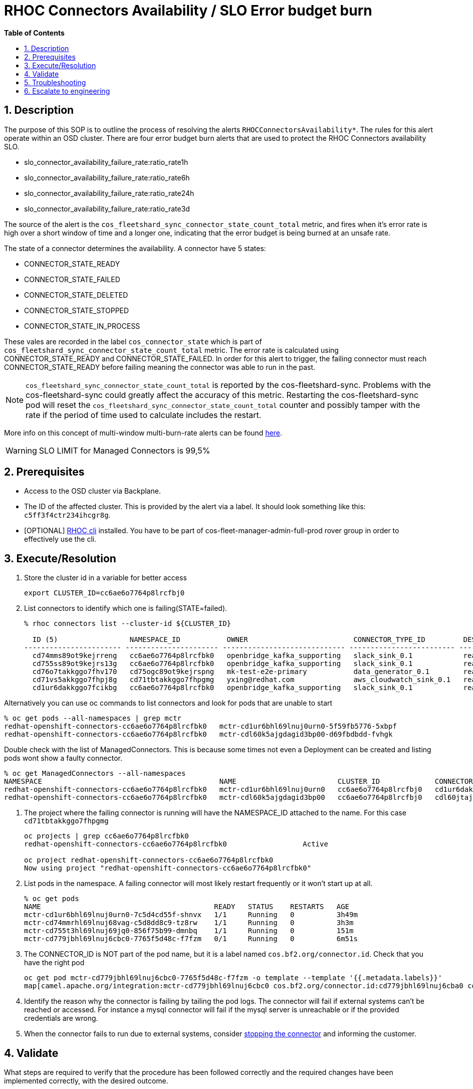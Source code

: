 // begin header
ifdef::env-github[]
:tip-caption: :bulb:
:note-caption: :information_source:
:important-caption: :heavy_exclamation_mark:
:caution-caption: :fire:
:warning-caption: :warning:
endif::[]
:numbered:
:toc: macro
:toc-title: pass:[<b>Table of Contents</b>]
// end header
= RHOC Connectors Availability / SLO Error budget burn

toc::[]

== Description

The purpose of this SOP is to outline the process of resolving the alerts `RHOCConnectorsAvailability*`. The rules for this alert operate within an OSD cluster. There are four error budget burn alerts that are used to protect the RHOC Connectors availability SLO.

* slo_connector_availability_failure_rate:ratio_rate1h
* slo_connector_availability_failure_rate:ratio_rate6h
* slo_connector_availability_failure_rate:ratio_rate24h
* slo_connector_availability_failure_rate:ratio_rate3d

The source of the alert is the
`cos_fleetshard_sync_connector_state_count_total` metric,
and fires when it's error rate is high over a short window of time and a
longer one, indicating that the error budget is being burned at an unsafe rate.

The state of a connector determines the availability. A connector have 5 states:

- CONNECTOR_STATE_READY
- CONNECTOR_STATE_FAILED
- CONNECTOR_STATE_DELETED
- CONNECTOR_STATE_STOPPED
- CONNECTOR_STATE_IN_PROCESS

These vales are recorded in the label `cos_connector_state` which is part of `cos_fleetshard_sync_connector_state_count_total` metric.
The error rate is calculated using  CONNECTOR_STATE_READY and CONNECTOR_STATE_FAILED. In order for this alert to trigger,
the failing connector must reach CONNECTOR_STATE_READY before failing meaning the connector was able to run in the past.

[NOTE]
`cos_fleetshard_sync_connector_state_count_total` is reported by the cos-fleetshard-sync. Problems with the cos-fleetshard-sync could
greatly affect the accuracy of this metric. Restarting the cos-fleetshard-sync pod will reset the `cos_fleetshard_sync_connector_state_count_total`
counter and possibly tamper with the rate if the period of time used to calculate includes the restart.

More info on this concept of multi-window multi-burn-rate alerts can be found
https://sre.google/workbook/alerting-on-slos/#6-multiwindow-multi-burn-rate-alerts[here].

[WARNING]
SLO LIMIT for Managed Connectors is 99,5%

== Prerequisites

* Access to the OSD cluster via Backplane.
* The ID of the affected cluster. This is provided by the alert via a label. It should look something like this: `c5ff3f4ctr234ihcgr8g`.
* [OPTIONAL] https://github.com/bf2fc6cc711aee1a0c2a/cos-tools/tags[RHOC cli] installed. You have to be part of cos-fleet-manager-admin-full-prod rover group
in order to effectively use the cli.

== Execute/Resolution

. Store the cluster id in a variable for better access
+
----
export CLUSTER_ID=cc6ae6o7764p8lrcfbj0
----

. List connectors to identify which one is failing(STATE=failed).
+
----
% rhoc connectors list --cluster-id ${CLUSTER_ID}

  ID (5)                 NAMESPACE_ID           OWNER                         CONNECTOR_TYPE_ID         DESIRED_STATE   STATE    VERSION   AGE
----------------------- ---------------------- ----------------------------- ------------------------- --------------- -------- --------- --------
  cd74mms89ot9kejrreng   cc6ae6o7764p8lrcfbk0   openbridge_kafka_supporting   slack_sink_0.1            ready           ready    121805    154m
  cd755ss89ot9kejrs13g   cc6ae6o7764p8lrcfbk0   openbridge_kafka_supporting   slack_sink_0.1            ready           ready    121870    122m
  cd76o7takkggo7fhv170   cd75ogc89ot9kejrspng   mk-test-e2e-primary           data_generator_0.1        ready           ready    122013    14m
  cd71vs5akkggo7fhpj8g   cd71tbtakkggo7fhpgmg   yxing@redhat.com              aws_cloudwatch_sink_0.1   ready           failed   121802    5h39m
  cd1ur6dakkggo7fcikbg   cc6ae6o7764p8lrcfbk0   openbridge_kafka_supporting   slack_sink_0.1            ready           ready    121803    7d23h
----

Alternatively you can use oc commands to list connectors and look for pods that are unable to start
----
% oc get pods --all-namespaces | grep mctr
redhat-openshift-connectors-cc6ae6o7764p8lrcfbk0   mctr-cd1ur6bhl69lnuj0urn0-5f59fb5776-5xbpf                        1/1     Running                  0               2d18h
redhat-openshift-connectors-cc6ae6o7764p8lrcfbk0   mctr-cdl60k5ajgdagid3bp00-d69fbdbdd-fvhgk                         0/1     Running                  0               42h
----

Double check with the list of ManagedConnectors. This is because some times not even a Deployment can be created and listing pods wont show a faulty connector.
----
% oc get ManagedConnectors --all-namespaces
NAMESPACE                                          NAME                        CLUSTER_ID             CONNECTOR_ID           CONNECTOR_TYPE_ID   DEPLOYMENT_ID          PHASE     DEPLOYMENT_PHASE
redhat-openshift-connectors-cc6ae6o7764p8lrcfbk0   mctr-cd1ur6bhl69lnuj0urn0   cc6ae6o7764p8lrcfbj0   cd1ur6dakkggo7fcikbg   slack_sink_0.1      cd1ur6bhl69lnuj0urn0   Monitor   ready
redhat-openshift-connectors-cc6ae6o7764p8lrcfbk0   mctr-cdl60k5ajgdagid3bp00   cc6ae6o7764p8lrcfbj0   cdl60jtajgdagid3bov0   http_sink_0.1       cdl60k5ajgdagid3bp00   Monitor   failed
----

. The project where the failing connector is running will have the NAMESPACE_ID attached to the name. For this case `cd71tbtakkggo7fhpgmg`
+
----
oc projects | grep cc6ae6o7764p8lrcfbk0
redhat-openshift-connectors-cc6ae6o7764p8lrcfbk0                  Active

oc project redhat-openshift-connectors-cc6ae6o7764p8lrcfbk0
Now using project "redhat-openshift-connectors-cc6ae6o7764p8lrcfbk0"
----

. List pods in the namespace. A failing connector will most likely restart frequently
or it won't start up at all.
+
----
% oc get pods
NAME                                         READY   STATUS    RESTARTS   AGE
mctr-cd1ur6bhl69lnuj0urn0-7c5d4cd55f-shnvx   1/1     Running   0          3h49m
mctr-cd74mmrhl69lnuj68vag-c5d8dd8c9-tz8rw    1/1     Running   0          3h3m
mctr-cd755t3hl69lnuj69jq0-856f75b99-dmnbq    1/1     Running   0          151m
mctr-cd779jbhl69lnuj6cbc0-7765f5d48c-f7fzm   0/1     Running   0          6m51s
----

. The CONNECTOR_ID is NOT part of the pod name, but it is a label named `cos.bf2.org/connector.id`. Check that you have the right pod
+
----
oc get pod mctr-cd779jbhl69lnuj6cbc0-7765f5d48c-f7fzm -o template --template '{{.metadata.labels}}'
map[camel.apache.org/integration:mctr-cd779jbhl69lnuj6cbc0 cos.bf2.org/connector.id:cd779jbhl69lnuj6cba0 cos.bf2.org/connector.type.id:aws_sqs_source_0.1 cos.bf2.org/deployment.id:cd779jbhl69lnuj6cbc0 cos.bf2.org/operator.type:camel-connector-operator pod-template-hash:7765f5d48c]

----

. Identify the reason why the connector is failing by tailing the pod logs. The connector will fail if external systems can't be reached or accessed. For instance a mysql connector will fail if the mysql server is unreachable or if the provided credentials are wrong.

. When the connector fails to run due to external systems, consider https://github.com/bf2fc6cc711aee1a0c2a/cos-observability-resources/blob/main/sops/howto/stop_connector.asciidoc[stopping the connector] and informing the customer.

== Validate

What steps are required to verify that the procedure has been followed correctly and the required changes have been implemented correctly, with the desired outcome.

. Check the alert is no longer firing.
. Check that the connector logs are clean of errors.
. Check the dashboard for `cos_fleetshard_sync_connector_state_count_total{cos_connector_id="<CONNECTOR_ID>" cos_connector_state="failed_but_ready"}` counter.

== Troubleshooting

A connector in CONNECTOR_STATE_FAILED will fail health checks and get restarted:

* Check how many times the connector has been restarted, es example:
+
[source]
----
➜ kubectl get pods strimzi-cluster-operator-6ddcb45f47-2jpp2
NAME                                        READY   STATUS    RESTARTS      AGE
strimzi-cluster-operator-6ddcb45f47-2jpp2   1/1     Running   4 (18m ago)   3d20h
----

* Check events to determine the reason of the restart:
+
[source]
----
➜ kubectl get events
LAST SEEN   TYPE      REASON               OBJECT                                                  MESSAGE
92m         Warning   Unhealthy            pod/cos-fleetshard-operator-debezium-59b9c9bd64-gj44t   Liveness probe failed: Get "http://10.131.0.68:8080/q/health/live": context deadline exceeded (Client.Timeout exceeded while awaiting headers)
80m         Normal    Created              pod/strimzi-cluster-operator-6ddcb45f47-2jpp2           Created container strimzi-cluster-operator
14m         Warning   Unhealthy            pod/strimzi-cluster-operator-6ddcb45f47-2jpp2           Readiness probe failed: Get "http://10.131.0.67:8080/ready": context deadline exceeded (Client.Timeout exceeded while awaiting headers)
29m         Warning   Unhealthy            pod/strimzi-cluster-operator-6ddcb45f47-2jpp2           Liveness probe failed: Get "http://10.131.0.67:8080/healthy": context deadline exceeded (Client.Timeout exceeded while awaiting headers)
80m         Normal    Killing              pod/strimzi-cluster-operator-6ddcb45f47-2jpp2           Container strimzi-cluster-operator failed liveness probe, will be restarted
80m         Normal    Pulled               pod/strimzi-cluster-operator-6ddcb45f47-2jpp2           Container image "quay.io/strimzi/operator:0.28.0" already present on machine
14m         Normal    AllRequirementsMet   clusterserviceversion/strimzi-kafka-operator.v0.28.0    all requirements found, attempting install
14m         Normal    InstallSucceeded     clusterserviceversion/strimzi-kafka-operator.v0.28.0    waiting for install components to report healthy
14m         Normal    InstallWaiting       clusterserviceversion/strimzi-kafka-operator.v0.28.0    installing: waiting for deployment strimzi-cluster-operator to become ready: deployment "strimzi-cluster-operator" not available: Deployment does not have minimum availability.
14m         Normal    InstallSucceeded     clusterserviceversion/strimzi-kafka-operator.v0.28.0    install strategy completed with no errors
14m         Warning   ComponentUnhealthy   clusterserviceversion/strimzi-kafka-operator.v0.28.0    installing: waiting for deployment strimzi-cluster-operator to become ready: deployment "strimzi-cluster-operator" not available: Deployment does not have minimum availability.
14m         Normal    NeedsReinstall       clusterserviceversion/strimzi-kafka-operator.v0.28.0    installing: waiting for deployment strimzi-cluster-operator to become ready: deployment "strimzi-cluster-operator" not available: Deployment does not have minimum availability.
----

* Check the logs:
+
[source]
----
oc logs -f strimzi-cluster-operator-6ddcb45f47-2jpp2
----

Some useful information can be found in the resources managed by the fleetshard operators.

* Inspect ManagedConnector resource:
+
[source]
----
oc get ManagedConnector -l cos.bf2.org/connector.id=<connectorId> -n redhat-openshift-connectors-<namespaceId>
----

* Inspect the fleetshard operator camel
+
[source]
----
oc get pod -l app.kubernetes.io/name=cos-fleetshard-operator-camel
oc logs -l app.kubernetes.io/name=cos-fleetshard-operator-camel -f
----

* Inspect the KameletBinding resource
+
[source]
----
oc get KameletBinding -n redhat-openshift-connectors-<namespaceId>
oc get KameletBinding -l cos.bf2.org/connector.id=<connectorId> -n redhat-openshift-connectors-<namespaceId>
----

* Inspect the camelk operator
+
[source]
----
oc get pod -l app=camel-k
oc logs -l app=camel-k -f
----

* Inspect the Integration resource
+
[source]
----
oc get Integration -n redhat-openshift-connectors-<namespaceId>
oc get Integration -l cos.bf2.org/connector.id=<connectorId> -n redhat-openshift-connectors-<namespaceId>
----

* Inspect the connector Deployment
+
[source]
----
oc get Deployment -l cos.bf2.org/connector.id=<connectorId> -n redhat-openshift-connectors-<namespaceId>
oc get ReplicaSet -l cos.bf2.org/connector.id=<connectorId> -n redhat-openshift-connectors-<namespaceId>
oc get Pod -l cos.bf2.org/connector.id=<connectorId> -n redhat-openshift-connectors-<namespaceId>
oc logs -l cos.bf2.org/connector.id=<connectorId> -n redhat-openshift-connectors-<namespaceId> -f
----

== Escalate to engineering

* If the above hasn't worked contact engineering.
** Use the RHOC Run The Service channel in slack: #rhoc-rts.
** Send a mail to rhoc-rts@redhat.com.